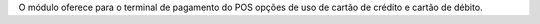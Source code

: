 O módulo oferece para o terminal de pagamento do POS opções de
uso de cartão de crédito e cartão de débito.
